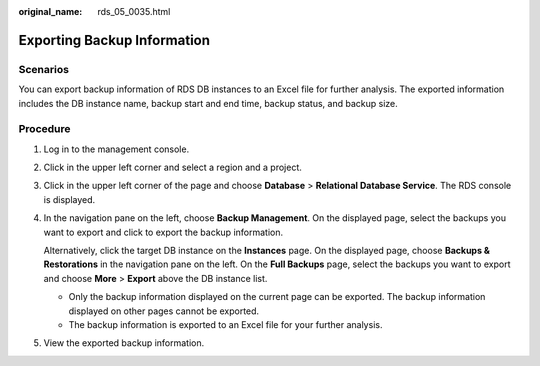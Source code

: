 :original_name: rds_05_0035.html

.. _rds_05_0035:

Exporting Backup Information
============================

**Scenarios**
-------------

You can export backup information of RDS DB instances to an Excel file for further analysis. The exported information includes the DB instance name, backup start and end time, backup status, and backup size.

Procedure
---------

#. Log in to the management console.

#. Click |image1| in the upper left corner and select a region and a project.

#. Click |image2| in the upper left corner of the page and choose **Database** > **Relational Database Service**. The RDS console is displayed.

#. In the navigation pane on the left, choose **Backup Management**. On the displayed page, select the backups you want to export and click |image3| to export the backup information.

   Alternatively, click the target DB instance on the **Instances** page. On the displayed page, choose **Backups & Restorations** in the navigation pane on the left. On the **Full Backups** page, select the backups you want to export and choose **More** > **Export** above the DB instance list.

   -  Only the backup information displayed on the current page can be exported. The backup information displayed on other pages cannot be exported.
   -  The backup information is exported to an Excel file for your further analysis.

#. View the exported backup information.

.. |image1| image:: /_static/images/en-us_image_0000001166476958.png
.. |image2| image:: /_static/images/en-us_image_0000001212196809.png
.. |image3| image:: /_static/images/en-us_image_0000001166477132.png
